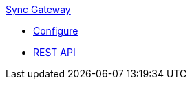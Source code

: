 .xref:sync-gateway::introduction.adoc[Sync Gateway]
* xref:sync-gateway::refer/config-properties.adoc[Configure]
* xref:sync-gateway::refer/rest-api-admin.adoc[REST API]
